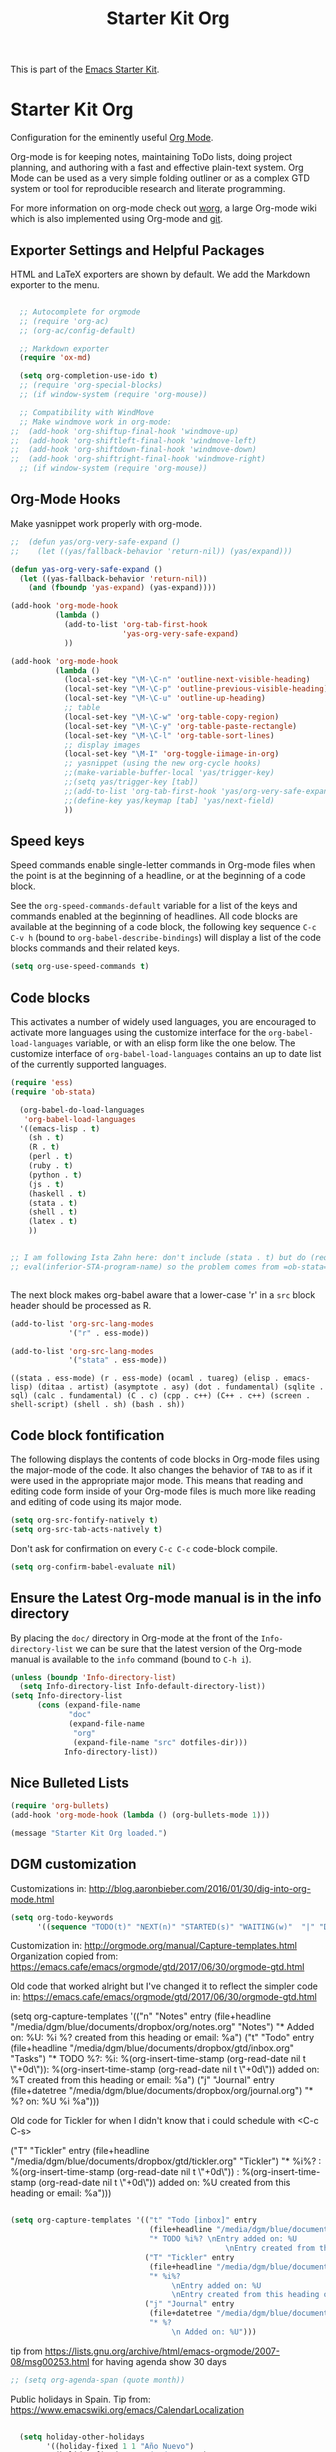 #+TITLE: Starter Kit Org
#+OPTIONS: toc:nil num:nil ^:nil

This is part of the [[file:starter-kit.org][Emacs Starter Kit]].

* Starter Kit Org
Configuration for the eminently useful [[http://orgmode.org/][Org Mode]].

Org-mode is for keeping notes, maintaining ToDo lists, doing project
planning, and authoring with a fast and effective plain-text system.
Org Mode can be used as a very simple folding outliner or as a complex
GTD system or tool for reproducible research and literate programming.

For more information on org-mode check out [[http://orgmode.org/worg/][worg]], a large Org-mode wiki
which is also implemented using Org-mode and [[http://git-scm.com/][git]].

** Exporter Settings and Helpful Packages
HTML and LaTeX exporters are shown by default. We add the Markdown exporter to the menu.
#+begin_src emacs-lisp

  ;; Autocomplete for orgmode
  ;; (require 'org-ac)
  ;; (org-ac/config-default)

  ;; Markdown exporter
  (require 'ox-md)

  (setq org-completion-use-ido t)
  ;; (require 'org-special-blocks)
  ;; (if window-system (require 'org-mouse))

  ;; Compatibility with WindMove
  ;; Make windmove work in org-mode:
;;  (add-hook 'org-shiftup-final-hook 'windmove-up)
;;  (add-hook 'org-shiftleft-final-hook 'windmove-left)
;;  (add-hook 'org-shiftdown-final-hook 'windmove-down)
;;  (add-hook 'org-shiftright-final-hook 'windmove-right)
  ;; (if window-system (require 'org-mouse))
#+end_src

** Org-Mode Hooks
Make yasnippet work properly with org-mode.

#+begin_src emacs-lisp
;;  (defun yas/org-very-safe-expand ()
;;    (let ((yas/fallback-behavior 'return-nil)) (yas/expand)))

(defun yas-org-very-safe-expand ()
  (let ((yas-fallback-behavior 'return-nil))
    (and (fboundp 'yas-expand) (yas-expand))))

(add-hook 'org-mode-hook
          (lambda ()
            (add-to-list 'org-tab-first-hook
                         'yas-org-very-safe-expand)
            ))

#+end_src

#+begin_src emacs-lisp
  (add-hook 'org-mode-hook
            (lambda ()
              (local-set-key "\M-\C-n" 'outline-next-visible-heading)
              (local-set-key "\M-\C-p" 'outline-previous-visible-heading)
              (local-set-key "\M-\C-u" 'outline-up-heading)
              ;; table
              (local-set-key "\M-\C-w" 'org-table-copy-region)
              (local-set-key "\M-\C-y" 'org-table-paste-rectangle)
              (local-set-key "\M-\C-l" 'org-table-sort-lines)
              ;; display images
              (local-set-key "\M-I" 'org-toggle-iimage-in-org)
              ;; yasnippet (using the new org-cycle hooks)
              ;;(make-variable-buffer-local 'yas/trigger-key)
              ;;(setq yas/trigger-key [tab])
              ;;(add-to-list 'org-tab-first-hook 'yas/org-very-safe-expand)
              ;;(define-key yas/keymap [tab] 'yas/next-field)
              ))
#+end_src

** Speed keys
Speed commands enable single-letter commands in Org-mode files when
the point is at the beginning of a headline, or at the beginning of a
code block.

See the =org-speed-commands-default= variable for a list of the keys
and commands enabled at the beginning of headlines.  All code blocks
are available at the beginning of a code block, the following key
sequence =C-c C-v h= (bound to =org-babel-describe-bindings=) will
display a list of the code blocks commands and their related keys.

#+begin_src emacs-lisp
  (setq org-use-speed-commands t)
#+end_src

** Code blocks
This activates a number of widely used languages, you are encouraged
to activate more languages using the customize interface for the
=org-babel-load-languages= variable, or with an elisp form like the
one below.  The customize interface of =org-babel-load-languages=
contains an up to date list of the currently supported languages.

#+begin_src emacs-lisp
(require 'ess) 
(require 'ob-stata)

  (org-babel-do-load-languages
   'org-babel-load-languages
  '((emacs-lisp . t)
    (sh . t)
    (R . t)
    (perl . t)
    (ruby . t)
    (python . t)
    (js . t)
    (haskell . t)
    (stata . t)
    (shell . t)
    (latex . t)
    ))


;; I am following Ista Zahn here: don't include (stata . t) but do (require 'ob-stata) afterwards. Stil, when I do so, I get the Debugger entered--Lisp error: (void-variable inferior-STA-program-name)
;; eval(inferior-STA-program-name) so the problem comes from =ob-stata=.


#+end_src

#+RESULTS:

The next block makes org-babel aware that a lower-case 'r' in a =src= block header should be processed as R. 

#+source: add-r
#+begin_src emacs-lisp
    (add-to-list 'org-src-lang-modes
                 '("r" . ess-mode))

    (add-to-list 'org-src-lang-modes
                 '("stata" . ess-mode))
#+end_src

#+RESULTS: add-r
: ((stata . ess-mode) (r . ess-mode) (ocaml . tuareg) (elisp . emacs-lisp) (ditaa . artist) (asymptote . asy) (dot . fundamental) (sqlite . sql) (calc . fundamental) (C . c) (cpp . c++) (C++ . c++) (screen . shell-script) (shell . sh) (bash . sh))

** Code block fontification
   :PROPERTIES:
   :CUSTOM_ID: code-block-fontification
   :END:

The following displays the contents of code blocks in Org-mode files
using the major-mode of the code.  It also changes the behavior of
=TAB= to as if it were used in the appropriate major mode.  This means
that reading and editing code form inside of your Org-mode files is
much more like reading and editing of code using its major mode.
#+begin_src emacs-lisp
  (setq org-src-fontify-natively t)
  (setq org-src-tab-acts-natively t)
#+end_src

Don't ask for confirmation on every =C-c C-c= code-block compile. 

#+source: turn-off-code-block-confirm
#+begin_src emacs-lisp
  (setq org-confirm-babel-evaluate nil)
#+end_src

** Ensure the Latest Org-mode manual is in the info directory
By placing the =doc/= directory in Org-mode at the front of the
=Info-directory-list= we can be sure that the latest version of the
Org-mode manual is available to the =info= command (bound to =C-h i=).
#+begin_src emacs-lisp
  (unless (boundp 'Info-directory-list)
    (setq Info-directory-list Info-default-directory-list))
  (setq Info-directory-list
        (cons (expand-file-name
               "doc"
               (expand-file-name
                "org"
                (expand-file-name "src" dotfiles-dir)))
              Info-directory-list))
#+end_src

** Nice Bulleted Lists
#+name: org-bullets
#+begin_src emacs-lisp :tangle no
  (require 'org-bullets)
  (add-hook 'org-mode-hook (lambda () (org-bullets-mode 1)))
#+end_src

#+source: message-line
#+begin_src emacs-lisp
  (message "Starter Kit Org loaded.")
#+end_src

** DGM customization

Customizations in: http://blog.aaronbieber.com/2016/01/30/dig-into-org-mode.html
#+BEGIN_SRC emacs-lisp
(setq org-todo-keywords
      '((sequence "TODO(t)" "NEXT(n)" "STARTED(s)" "WAITING(w)"  "|" "DONE(d)" "CANCELED(c)")))
#+END_SRC

#+RESULTS:
| sequence | TODO(t) | NEXT(n) | STARTED(s) | WAITING(w) |   |   | DONE(d) | CANCELED(c) |


Customization in: http://orgmode.org/manual/Capture-templates.html
Organization copied from: https://emacs.cafe/emacs/orgmode/gtd/2017/06/30/orgmode-gtd.html


Old code that worked alright but I've changed it to reflect the simpler code in: https://emacs.cafe/emacs/orgmode/gtd/2017/06/30/orgmode-gtd.html

  (setq org-capture-templates
        '(("n" "Notes" entry (file+headline "/media/dgm/blue/documents/dropbox/org/notes.org" "Notes")
           "* Added on: %U\nDescription: %i %?\nEntry created from this heading or email: %a")
          ("t" "Todo" entry (file+headline "/media/dgm/blue/documents/dropbox/gtd/inbox.org" "Tasks")
           "* TODO %?\nDescription: %i\nSCHEDULED: %(org-insert-time-stamp (org-read-date nil t \"+0d\"))\nDEADLINE: %(org-insert-time-stamp (org-read-date nil t \"+0d\"))\nEntry added on: %T\nEntry created from this heading or email: %a")
          ("j" "Journal" entry (file+datetree "/media/dgm/blue/documents/dropbox/org/journal.org")
           "* %?\nAdded on: %U\n  %i\n  %a")))

Old code for Tickler for when I didn't know that i could schedule with <C-c C-s>

                                ("T" "Tickler" entry
                                 (file+headline "/media/dgm/blue/documents/dropbox/gtd/tickler.org" "Tickler")
                                 "* %i%? 
                                  \nScheduled: %(org-insert-time-stamp (org-read-date nil t \"+0d\"))
                                  \nDeadline:  %(org-insert-time-stamp (org-read-date nil t \"+0d\")) 
                                  \nEntry added on: %U
                                  \nEntry created from this heading or email: %a")))


#+BEGIN_SRC emacs-lisp

  (setq org-capture-templates '(("t" "Todo [inbox]" entry
                                 (file+headline "/media/dgm/blue/documents/dropbox/gtd/inbox.org" "Tasks")
                                 "* TODO %i%? \nEntry added on: %U
                                                  \nEntry created from this heading or email: %a")
                                ("T" "Tickler" entry
                                 (file+headline "/media/dgm/blue/documents/dropbox/gtd/tickler.org" "Tickler")
                                 "* %i%? 
                                      \nEntry added on: %U
                                      \nEntry created from this heading or email: %a")
                                ("j" "Journal" entry 
                                 (file+datetree "/media/dgm/blue/documents/dropbox/gtd/journal.org")
                                 "* %?
                                      \n Added on: %U")))

#+END_SRC

#+RESULTS:
| t | Todo [inbox] | entry | (file+headline /media/dgm/blue/documents/dropbox/gtd/inbox.org Tasks) | * TODO %i%? |


tip from https://lists.gnu.org/archive/html/emacs-orgmode/2007-08/msg00253.html
for having agenda show 30 days

#+BEGIN_SRC emacs-lisp 
;; (setq org-agenda-span (quote month))

#+END_SRC

#+RESULTS:


Public holidays in Spain. Tip from: https://www.emacswiki.org/emacs/CalendarLocalization

#+BEGIN_SRC emacs-lisp 

  (setq holiday-other-holidays
        '((holiday-fixed 1 1 "Año Nuevo")
          (holiday-fixed 1 6 "Día de Reyes")
          (holiday-fixed 2 14 "Miércoles de Ceniza")
          (holiday-sexp '(calendar-nth-named-day 1 1 3 year 19) "Día de San José")
          (holiday-easter-etc -7 "Domingo de Ramos")
          (holiday-easter-etc -3 "Jueves Santo")
          (holiday-easter-etc -2 "Viernes Santo")
          (holiday-easter-etc +1 "Lunes de Pascua")
          (holiday-fixed 5 1 "Día Internacional del Trabajo")
          (holiday-fixed 5 2 "Día de la Comunidad de Madrid")
          (holiday-fixed 5 6 "Día de la Madre")
          (holiday-fixed 5 15 "Día de San Isidro")
          (holiday-fixed 5 31 "Corpus Christi (Madrid)")
;;          (holiday-easter-etc +43 "Día de la Ascención")
          (holiday-easter-etc +64 "Corpus Christi")
          (holiday-fixed 10 12 "Día de la Hispanidad")
          (holiday-fixed 11 1  "Todos los santos")
          (holiday-fixed 12 25 "Navidad")
          (holiday-fixed 12 6 "Día de la Constitución")
          (holiday-fixed 12 8 "Inmaculada Concepción")
          ))                                                                                  


  (require 'org-agenda)
  (require 'holidays)
  (setq calendar-holidays holiday-other-holidays)
  (setq org-agenda-include-diary t)



#+END_SRC

#+RESULTS:
: t


Remove DONE tasks from agenda view. Tip from: https://stackoverflow.com/questions/8281604/remove-done-tasks-from-agenda-view

#+BEGIN_SRC emacs-lisp
  (setq org-agenda-skip-scheduled-if-done t)
  (setq org-agenda-skip-deadline-if-done t)
#+END_SRC

#+RESULTS:
: t




*** COMMENT Customizations from Ista Zahn: 
Check "Note taking and outlining (Org-mode)"  https://github.com/izahn/dotemacs

#+begin_src emacs-lisp
(with-eval-after-load "org"
  (setq org-replace-disputed-keys t)
  (setq org-support-shift-select t)
  (setq org-export-babel-evaluate nil)

  ;; (setq org-startup-indented t)
  ;; increase imenu depth to include third level headings

  (setq org-imenu-depth 4)

  ;; Update images from babel code blocks automatically
  (add-hook 'org-babel-after-execute-hook 'org-display-inline-images)

  ;; configure org-mode when opening first org-mode file
  ;; Load additional export formats
  (require 'ox-odt)
;;  (require 'ox-freemind)
  (require 'ox-bibtex)
)
#+end_src



